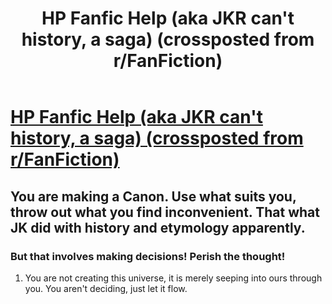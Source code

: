 #+TITLE: HP Fanfic Help (aka JKR can't history, a saga) (crossposted from r/FanFiction)

* [[https://www.reddit.com/r/FanFiction/comments/8cbjhy/hp_fanfic_help_aka_jkr_cant_history_a_saga/][HP Fanfic Help (aka JKR can't history, a saga) (crossposted from r/FanFiction)]]
:PROPERTIES:
:Author: urcool91
:Score: 1
:DateUnix: 1523750926.0
:DateShort: 2018-Apr-15
:END:

** You are making a Canon. Use what suits you, throw out what you find inconvenient. That what JK did with history and etymology apparently.
:PROPERTIES:
:Author: Solo_is_my_copliot
:Score: 5
:DateUnix: 1523753029.0
:DateShort: 2018-Apr-15
:END:

*** But that involves making decisions! Perish the thought!
:PROPERTIES:
:Author: urcool91
:Score: 3
:DateUnix: 1523755101.0
:DateShort: 2018-Apr-15
:END:

**** You are not creating this universe, it is merely seeping into ours through you. You aren't deciding, just let it flow.
:PROPERTIES:
:Author: Solo_is_my_copliot
:Score: 3
:DateUnix: 1523757865.0
:DateShort: 2018-Apr-15
:END:
